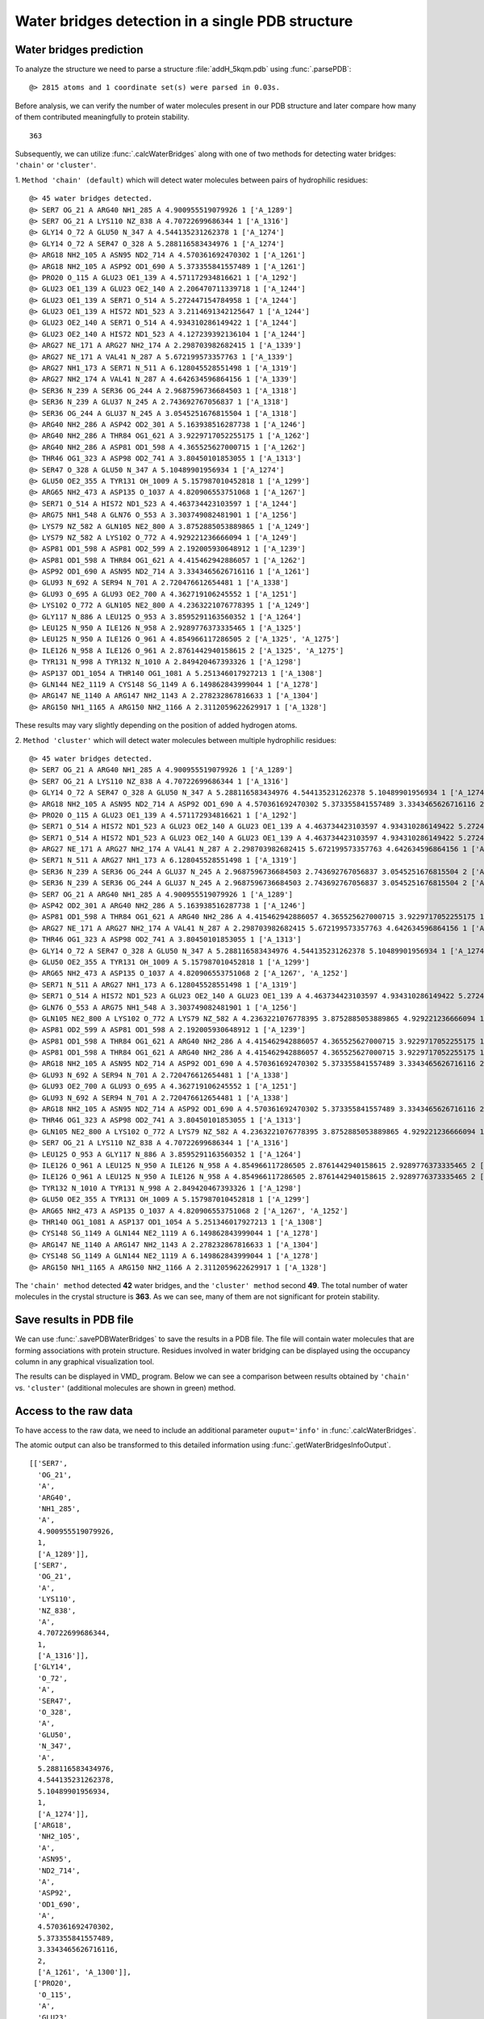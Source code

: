 .. _watfinder_tutorial:

Water bridges detection in a single PDB structure
===============================================================================


Water bridges prediction
-------------------------------------------------------------------------------

To analyze the structure we need to parse a structure :file:`addH_5kqm.pdb`
using :func:`.parsePDB`:

.. ipython:: python
   :verbatim:

   atoms = parsePDB(filename2)

.. parsed-literal::

   @> 2815 atoms and 1 coordinate set(s) were parsed in 0.03s.

Before analysis, we can verify the number of water molecules present in our PDB
structure and later compare how many of them contributed meaningfully to protein stability.


.. ipython:: python
   :verbatim:

   water_molecules = atoms.select('water')
   len(water_molecules)

.. parsed-literal::

   363

Subsequently, we can utilize :func:`.calcWaterBridges` along with one of two
methods for detecting water bridges: ``'chain'`` or ``'cluster'``.


1. ``Method 'chain' (default)`` which will detect water molecules between pairs of 
hydrophilic residues:


.. ipython:: python
   :verbatim:

   waterBridges_chain = calcWaterBridges(atoms)

.. parsed-literal::

   @> 45 water bridges detected.
   @> SER7 OG_21 A ARG40 NH1_285 A 4.900955519079926 1 ['A_1289']
   @> SER7 OG_21 A LYS110 NZ_838 A 4.70722699686344 1 ['A_1316']
   @> GLY14 O_72 A GLU50 N_347 A 4.544135231262378 1 ['A_1274']
   @> GLY14 O_72 A SER47 O_328 A 5.288116583434976 1 ['A_1274']
   @> ARG18 NH2_105 A ASN95 ND2_714 A 4.570361692470302 1 ['A_1261']
   @> ARG18 NH2_105 A ASP92 OD1_690 A 5.373355841557489 1 ['A_1261']
   @> PRO20 O_115 A GLU23 OE1_139 A 4.571172934816621 1 ['A_1292']
   @> GLU23 OE1_139 A GLU23 OE2_140 A 2.206470711339718 1 ['A_1244']
   @> GLU23 OE1_139 A SER71 O_514 A 5.272447154784958 1 ['A_1244']
   @> GLU23 OE1_139 A HIS72 ND1_523 A 3.2114691342125647 1 ['A_1244']
   @> GLU23 OE2_140 A SER71 O_514 A 4.934310286149422 1 ['A_1244']
   @> GLU23 OE2_140 A HIS72 ND1_523 A 4.127239392136104 1 ['A_1244']
   @> ARG27 NE_171 A ARG27 NH2_174 A 2.298703982682415 1 ['A_1339']
   @> ARG27 NE_171 A VAL41 N_287 A 5.672199573357763 1 ['A_1339']
   @> ARG27 NH1_173 A SER71 N_511 A 6.128045528551498 1 ['A_1319']
   @> ARG27 NH2_174 A VAL41 N_287 A 4.642634596864156 1 ['A_1339']
   @> SER36 N_239 A SER36 OG_244 A 2.9687596736684503 1 ['A_1318']
   @> SER36 N_239 A GLU37 N_245 A 2.743692767056837 1 ['A_1318']
   @> SER36 OG_244 A GLU37 N_245 A 3.0545251676815504 1 ['A_1318']
   @> ARG40 NH2_286 A ASP42 OD2_301 A 5.163938516287738 1 ['A_1246']
   @> ARG40 NH2_286 A THR84 OG1_621 A 3.9229717052255175 1 ['A_1262']
   @> ARG40 NH2_286 A ASP81 OD1_598 A 4.365525627000715 1 ['A_1262']
   @> THR46 OG1_323 A ASP98 OD2_741 A 3.80450101853055 1 ['A_1313']
   @> SER47 O_328 A GLU50 N_347 A 5.10489901956934 1 ['A_1274']
   @> GLU50 OE2_355 A TYR131 OH_1009 A 5.157987010452818 1 ['A_1299']
   @> ARG65 NH2_473 A ASP135 O_1037 A 4.820906553751068 1 ['A_1267']
   @> SER71 O_514 A HIS72 ND1_523 A 4.463734423103597 1 ['A_1244']
   @> ARG75 NH1_548 A GLN76 O_553 A 3.303749082481901 1 ['A_1256']
   @> LYS79 NZ_582 A GLN105 NE2_800 A 3.8752885053889865 1 ['A_1249']
   @> LYS79 NZ_582 A LYS102 O_772 A 4.929221236666094 1 ['A_1249']
   @> ASP81 OD1_598 A ASP81 OD2_599 A 2.192005930648912 1 ['A_1239']
   @> ASP81 OD1_598 A THR84 OG1_621 A 4.415462942886057 1 ['A_1262']
   @> ASP92 OD1_690 A ASN95 ND2_714 A 3.3343465626716116 1 ['A_1261']
   @> GLU93 N_692 A SER94 N_701 A 2.720476612654481 1 ['A_1338']
   @> GLU93 O_695 A GLU93 OE2_700 A 4.362719106245552 1 ['A_1251']
   @> LYS102 O_772 A GLN105 NE2_800 A 4.2363221076778395 1 ['A_1249']
   @> GLY117 N_886 A LEU125 O_953 A 3.8595291163560352 1 ['A_1264']
   @> LEU125 N_950 A ILE126 N_958 A 2.9289776373335465 1 ['A_1325']
   @> LEU125 N_950 A ILE126 O_961 A 4.854966117286505 2 ['A_1325', 'A_1275']
   @> ILE126 N_958 A ILE126 O_961 A 2.8761442940158615 2 ['A_1325', 'A_1275']
   @> TYR131 N_998 A TYR132 N_1010 A 2.849420467393326 1 ['A_1298']
   @> ASP137 OD1_1054 A THR140 OG1_1081 A 5.251346017927213 1 ['A_1308']
   @> GLN144 NE2_1119 A CYS148 SG_1149 A 6.149862843999044 1 ['A_1278']
   @> ARG147 NE_1140 A ARG147 NH2_1143 A 2.278232867816633 1 ['A_1304']
   @> ARG150 NH1_1165 A ARG150 NH2_1166 A 2.3112059622629917 1 ['A_1328']

These results may vary slightly depending on the position of added hydrogen atoms.


2. ``Method 'cluster'`` which will detect water molecules between multiple hydrophilic 
residues:

.. ipython:: python
   :verbatim:

   waterBridges_cluster = calcWaterBridges(atoms, method='cluster')

.. parsed-literal::

   @> 45 water bridges detected.
   @> SER7 OG_21 A ARG40 NH1_285 A 4.900955519079926 1 ['A_1289']                                                                                                                                                       
   @> SER7 OG_21 A LYS110 NZ_838 A 4.70722699686344 1 ['A_1316']
   @> GLY14 O_72 A SER47 O_328 A GLU50 N_347 A 5.288116583434976 4.544135231262378 5.10489901956934 1 ['A_1274']
   @> ARG18 NH2_105 A ASN95 ND2_714 A ASP92 OD1_690 A 4.570361692470302 5.373355841557489 3.3343465626716116 2 ['A_1261', 'A_1300']
   @> PRO20 O_115 A GLU23 OE1_139 A 4.571172934816621 1 ['A_1292']
   @> SER71 O_514 A HIS72 ND1_523 A GLU23 OE2_140 A GLU23 OE1_139 A 4.463734423103597 4.934310286149422 5.272447154784958 4.127239392136104 3.2114691342125647 2.206470711339718 1 ['A_1244']
   @> SER71 O_514 A HIS72 ND1_523 A GLU23 OE2_140 A GLU23 OE1_139 A 4.463734423103597 4.934310286149422 5.272447154784958 4.127239392136104 3.2114691342125647 2.206470711339718 1 ['A_1244']
   @> ARG27 NE_171 A ARG27 NH2_174 A VAL41 N_287 A 2.298703982682415 5.672199573357763 4.642634596864156 1 ['A_1339']
   @> SER71 N_511 A ARG27 NH1_173 A 6.128045528551498 1 ['A_1319']
   @> SER36 N_239 A SER36 OG_244 A GLU37 N_245 A 2.9687596736684503 2.743692767056837 3.0545251676815504 2 ['A_1318', 'A_1277']
   @> SER36 N_239 A SER36 OG_244 A GLU37 N_245 A 2.9687596736684503 2.743692767056837 3.0545251676815504 2 ['A_1318', 'A_1277']
   @> SER7 OG_21 A ARG40 NH1_285 A 4.900955519079926 1 ['A_1289']
   @> ASP42 OD2_301 A ARG40 NH2_286 A 5.163938516287738 1 ['A_1246']
   @> ASP81 OD1_598 A THR84 OG1_621 A ARG40 NH2_286 A 4.415462942886057 4.365525627000715 3.9229717052255175 1 ['A_1262']
   @> ARG27 NE_171 A ARG27 NH2_174 A VAL41 N_287 A 2.298703982682415 5.672199573357763 4.642634596864156 1 ['A_1339']
   @> THR46 OG1_323 A ASP98 OD2_741 A 3.80450101853055 1 ['A_1313']
   @> GLY14 O_72 A SER47 O_328 A GLU50 N_347 A 5.288116583434976 4.544135231262378 5.10489901956934 1 ['A_1274']
   @> GLU50 OE2_355 A TYR131 OH_1009 A 5.157987010452818 1 ['A_1299']
   @> ARG65 NH2_473 A ASP135 O_1037 A 4.820906553751068 2 ['A_1267', 'A_1252']
   @> SER71 N_511 A ARG27 NH1_173 A 6.128045528551498 1 ['A_1319']
   @> SER71 O_514 A HIS72 ND1_523 A GLU23 OE2_140 A GLU23 OE1_139 A 4.463734423103597 4.934310286149422 5.272447154784958 4.127239392136104 3.2114691342125647 2.206470711339718 1 ['A_1244']
   @> GLN76 O_553 A ARG75 NH1_548 A 3.303749082481901 1 ['A_1256']
   @> GLN105 NE2_800 A LYS102 O_772 A LYS79 NZ_582 A 4.2363221076778395 3.8752885053889865 4.929221236666094 1 ['A_1249']
   @> ASP81 OD2_599 A ASP81 OD1_598 A 2.192005930648912 1 ['A_1239']
   @> ASP81 OD1_598 A THR84 OG1_621 A ARG40 NH2_286 A 4.415462942886057 4.365525627000715 3.9229717052255175 1 ['A_1262']
   @> ASP81 OD1_598 A THR84 OG1_621 A ARG40 NH2_286 A 4.415462942886057 4.365525627000715 3.9229717052255175 1 ['A_1262']
   @> ARG18 NH2_105 A ASN95 ND2_714 A ASP92 OD1_690 A 4.570361692470302 5.373355841557489 3.3343465626716116 2 ['A_1261', 'A_1300']
   @> GLU93 N_692 A SER94 N_701 A 2.720476612654481 1 ['A_1338']
   @> GLU93 OE2_700 A GLU93 O_695 A 4.362719106245552 1 ['A_1251']
   @> GLU93 N_692 A SER94 N_701 A 2.720476612654481 1 ['A_1338']
   @> ARG18 NH2_105 A ASN95 ND2_714 A ASP92 OD1_690 A 4.570361692470302 5.373355841557489 3.3343465626716116 2 ['A_1261', 'A_1300']
   @> THR46 OG1_323 A ASP98 OD2_741 A 3.80450101853055 1 ['A_1313']
   @> GLN105 NE2_800 A LYS102 O_772 A LYS79 NZ_582 A 4.2363221076778395 3.8752885053889865 4.929221236666094 1 ['A_1249']
   @> SER7 OG_21 A LYS110 NZ_838 A 4.70722699686344 1 ['A_1316']
   @> LEU125 O_953 A GLY117 N_886 A 3.8595291163560352 1 ['A_1264']
   @> ILE126 O_961 A LEU125 N_950 A ILE126 N_958 A 4.854966117286505 2.8761442940158615 2.9289776373335465 2 ['A_1325', 'A_1275']
   @> ILE126 O_961 A LEU125 N_950 A ILE126 N_958 A 4.854966117286505 2.8761442940158615 2.9289776373335465 2 ['A_1325', 'A_1275']
   @> TYR132 N_1010 A TYR131 N_998 A 2.849420467393326 1 ['A_1298']
   @> GLU50 OE2_355 A TYR131 OH_1009 A 5.157987010452818 1 ['A_1299']
   @> ARG65 NH2_473 A ASP135 O_1037 A 4.820906553751068 2 ['A_1267', 'A_1252']
   @> THR140 OG1_1081 A ASP137 OD1_1054 A 5.251346017927213 1 ['A_1308']
   @> CYS148 SG_1149 A GLN144 NE2_1119 A 6.149862843999044 1 ['A_1278']
   @> ARG147 NE_1140 A ARG147 NH2_1143 A 2.278232867816633 1 ['A_1304']
   @> CYS148 SG_1149 A GLN144 NE2_1119 A 6.149862843999044 1 ['A_1278']
   @> ARG150 NH1_1165 A ARG150 NH2_1166 A 2.3112059622629917 1 ['A_1328']

The ``'chain' method`` detected **42** water bridges, and the ``'cluster' method`` second **49**. 
The total number of water molecules in the crystal structure is **363**. As we can 
see, many of them are not significant for protein stability.


Save results in PDB file
-------------------------------------------------------------------------------

We can use :func:`.savePDBWaterBridges` to save the results in a PDB file.
The file will contain water molecules that are forming associations with protein
structure. Residues involved in water bridging can be displayed using the occupancy
column in any graphical visualization tool.

.. ipython:: python
   :verbatim:

   savePDBWaterBridges(waterBridges_cluster, atoms, filename2[:-4]+
							'_wb_cluster.pdb')
   savePDBWaterBridges(waterBridges_chain, atoms, filename2[:-4]+
							'_wb_chain.pdb')

.. parsed-literal::
   :verbatim:

   addH_5kqm_wb_chain.pdb

The results can be displayed in VMD_ program. Below we can see a comparison between
results obtained by ``'chain'`` vs. ``'cluster'`` (additional molecules are shown in
green) method.


.. figure:: images/Fig1.png
   :scale: 60 %


Access to the raw data
-------------------------------------------------------------------------------

To have access to the raw data, we need to include an 
additional parameter ``ouput='info'`` in :func:`.calcWaterBridges`.

The atomic output can also be transformed to this 
detailed information using :func:`.getWaterBridgesInfoOutput`.


.. ipython:: python
   :verbatim:

   waterBridges_cluster = calcWaterBridges(atoms, method='cluster', output='info')
   waterBridges_cluster

.. parsed-literal::

   [['SER7',
     'OG_21',
     'A',
     'ARG40',
     'NH1_285',
     'A',
     4.900955519079926,
     1,
     ['A_1289']],
    ['SER7',
     'OG_21',
     'A',
     'LYS110',
     'NZ_838',
     'A',
     4.70722699686344,
     1,
     ['A_1316']],
    ['GLY14',
     'O_72',
     'A',
     'SER47',
     'O_328',
     'A',
     'GLU50',
     'N_347',
     'A',
     5.288116583434976,
     4.544135231262378,
     5.10489901956934,
     1,
     ['A_1274']],
    ['ARG18',
     'NH2_105',
     'A',
     'ASN95',
     'ND2_714',
     'A',
     'ASP92',
     'OD1_690',
     'A',
     4.570361692470302,
     5.373355841557489,
     3.3343465626716116,
     2,
     ['A_1261', 'A_1300']],
    ['PRO20',
     'O_115',
     'A',
     'GLU23',
     'OE1_139',
     'A',
     4.571172934816621,
     1,
     ['A_1292']],
    ['SER71',
     'O_514',
     'A',
     'HIS72',
     'ND1_523',
     'A',
     'GLU23',
     'OE2_140',
     'A',
     'GLU23',
     'OE1_139',
     'A',
     4.463734423103597,
     4.934310286149422,
     5.272447154784958,
     4.127239392136104,
     3.2114691342125647,
     2.206470711339718,
     1,
     ['A_1244']],
     ..
     ..


The distances are between combinations of protein atoms. 2 atoms gives 1 distance, 
3 atoms gives 3 distances, 4 atoms gives 6 distances, etc.

.. ipython:: python
   :verbatim:

   waterBridges_chain = calcWaterBridges(atoms, output='info')

.. parsed-literal::

   @> 45 water bridges detected.
   @> SER7 OG_21 A ARG40 NH1_285 A 4.900955519079926 1 ['A_1289']
   @> SER7 OG_21 A LYS110 NZ_838 A 4.70722699686344 1 ['A_1316']
   @> GLY14 O_72 A GLU50 N_347 A 4.544135231262378 1 ['A_1274']
   @> GLY14 O_72 A SER47 O_328 A 5.288116583434976 1 ['A_1274']
   @> ARG18 NH2_105 A ASN95 ND2_714 A 4.570361692470302 1 ['A_1261']
   @> ARG18 NH2_105 A ASP92 OD1_690 A 5.373355841557489 1 ['A_1261']
   @> PRO20 O_115 A GLU23 OE1_139 A 4.571172934816621 1 ['A_1292']
   @> GLU23 OE1_139 A GLU23 OE2_140 A 2.206470711339718 1 ['A_1244']
   @> GLU23 OE1_139 A SER71 O_514 A 5.272447154784958 1 ['A_1244']
   @> GLU23 OE1_139 A HIS72 ND1_523 A 3.2114691342125647 1 ['A_1244']
   @> GLU23 OE2_140 A SER71 O_514 A 4.934310286149422 1 ['A_1244']
   @> GLU23 OE2_140 A HIS72 ND1_523 A 4.127239392136104 1 ['A_1244']
   @> ARG27 NE_171 A ARG27 NH2_174 A 2.298703982682415 1 ['A_1339']
   @> ARG27 NE_171 A VAL41 N_287 A 5.672199573357763 1 ['A_1339']
   @> ARG27 NH1_173 A SER71 N_511 A 6.128045528551498 1 ['A_1319']
   @> ARG27 NH2_174 A VAL41 N_287 A 4.642634596864156 1 ['A_1339']
   @> SER36 N_239 A SER36 OG_244 A 2.9687596736684503 1 ['A_1318']
   @> SER36 N_239 A GLU37 N_245 A 2.743692767056837 1 ['A_1318']
   @> SER36 OG_244 A GLU37 N_245 A 3.0545251676815504 1 ['A_1318']
   @> ARG40 NH2_286 A ASP42 OD2_301 A 5.163938516287738 1 ['A_1246']
   @> ARG40 NH2_286 A THR84 OG1_621 A 3.9229717052255175 1 ['A_1262']
   @> ARG40 NH2_286 A ASP81 OD1_598 A 4.365525627000715 1 ['A_1262']
   @> THR46 OG1_323 A ASP98 OD2_741 A 3.80450101853055 1 ['A_1313']
   @> SER47 O_328 A GLU50 N_347 A 5.10489901956934 1 ['A_1274']
   @> GLU50 OE2_355 A TYR131 OH_1009 A 5.157987010452818 1 ['A_1299']
   @> ARG65 NH2_473 A ASP135 O_1037 A 4.820906553751068 1 ['A_1267']
   @> SER71 O_514 A HIS72 ND1_523 A 4.463734423103597 1 ['A_1244']
   @> ARG75 NH1_548 A GLN76 O_553 A 3.303749082481901 1 ['A_1256']
   @> LYS79 NZ_582 A GLN105 NE2_800 A 3.8752885053889865 1 ['A_1249']
   @> LYS79 NZ_582 A LYS102 O_772 A 4.929221236666094 1 ['A_1249']
   @> ASP81 OD1_598 A ASP81 OD2_599 A 2.192005930648912 1 ['A_1239']
   @> ASP81 OD1_598 A THR84 OG1_621 A 4.415462942886057 1 ['A_1262']
   @> ASP92 OD1_690 A ASN95 ND2_714 A 3.3343465626716116 1 ['A_1261']
   @> GLU93 N_692 A SER94 N_701 A 2.720476612654481 1 ['A_1338']
   @> GLU93 O_695 A GLU93 OE2_700 A 4.362719106245552 1 ['A_1251']
   @> LYS102 O_772 A GLN105 NE2_800 A 4.2363221076778395 1 ['A_1249']
   @> GLY117 N_886 A LEU125 O_953 A 3.8595291163560352 1 ['A_1264']
   @> LEU125 N_950 A ILE126 N_958 A 2.9289776373335465 1 ['A_1325']
   @> LEU125 N_950 A ILE126 O_961 A 4.854966117286505 2 ['A_1325', 'A_1275']
   @> ILE126 N_958 A ILE126 O_961 A 2.8761442940158615 2 ['A_1325', 'A_1275']
   @> TYR131 N_998 A TYR132 N_1010 A 2.849420467393326 1 ['A_1298']
   @> ASP137 OD1_1054 A THR140 OG1_1081 A 5.251346017927213 1 ['A_1308']
   @> GLN144 NE2_1119 A CYS148 SG_1149 A 6.149862843999044 1 ['A_1278']
   @> ARG147 NE_1140 A ARG147 NH2_1143 A 2.278232867816633 1 ['A_1304']
   @> ARG150 NH1_1165 A ARG150 NH2_1166 A 2.3112059622629917 1 ['A_1328']

We can check which residues are involved in water bridges using the code below. 
First, we need to extract residue names and display them without repetitions.


.. ipython:: python
   :verbatim:

   allresidues = []
   
   for i in waterBridges_chain:
       allresidues.append(i[0])
       allresidues.append(i[3])

   import numpy as np
   allresidues_once = np.unique(allresidues)    
   allresidues_once

.. parsed-literal::

   array(['ARG147', 'ARG150', 'ARG18', 'ARG27', 'ARG40', 'ARG65', 'ARG75',
          'ASN95', 'ASP135', 'ASP137', 'ASP42', 'ASP81', 'ASP92', 'ASP98',
          'CYS148', 'GLN105', 'GLN144', 'GLN76', 'GLU23', 'GLU37', 'GLU50',
          'GLU93', 'GLY117', 'GLY14', 'HIS72', 'ILE126', 'LEU125', 'LYS102',
          'LYS110', 'LYS79', 'PRO20', 'SER36', 'SER47', 'SER7', 'SER71',
          'SER94', 'THR140', 'THR46', 'THR84', 'TYR131', 'TYR132', 'VAL41'],
         dtype='<U6')

We can also count how many times each residue was involved in water bridges 
(with different waters) and display the number of counts as a histogram.


.. ipython:: python
   :verbatim:

   from collections import Counter
   aa_counter = Counter(allresidues)
   sorted_aa_counter = dict(sorted(aa_counter.items(), key=lambda item: item[1], reverse=True))
   sorted_aa_counter

.. parsed-literal::

   {'GLU23': 7,
    'ARG27': 5,
    'ARG40': 4,
    'SER71': 4,
    'SER36': 4,
    'ASP81': 4,
    'ILE126': 4,
    'GLU50': 3,
    'HIS72': 3,
    'GLU93': 3,
    'LEU125': 3,
    'SER7': 2,
    'GLY14': 2,
    'SER47': 2,
    'ARG18': 2,
    'ASN95': 2,
    'ASP92': 2,
    'VAL41': 2,
    'GLU37': 2,
    'THR84': 2,
    'TYR131': 2,
    'LYS79': 2,
    'GLN105': 2,
    'LYS102': 2,
    'ARG147': 2,
    'ARG150': 2,
    'LYS110': 1,
    ..
    'CYS148': 1}

.. ipython:: python
   :verbatim:

   import matplotlib.pyplot as plt

   values = list(sorted_aa_counter.values())
   labels = list(sorted_aa_counter.keys())

   plt.figure(figsize=(10, 4))
   plt.bar(labels, values)
   plt.xticks(rotation=90)
   plt.xlabel('Residues')
   plt.ylabel('#')
   plt.tight_layout()
   plt.show()


.. figure:: images/singlePDB_hist.png
   :scale: 60 %

Based on the results, we can see that there is one residue, GLU23, which 
often interacts with water molecules.

There are also options to save the output, which is especially important 
for trajectories. The information on how to do it you will find in that
particular section.

